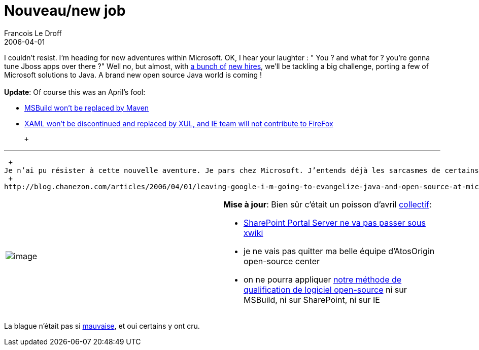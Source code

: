 =  Nouveau/new job
Francois Le Droff
2006-04-01
:jbake-type: post
:jbake-tags:  General 
:jbake-status: published
:source-highlighter: prettify

I couldn’t resist. I’m heading for new adventures within Microsoft. OK, I hear your laughter : " You ? and what for ? you’re gonna tune Jboss apps over there ?" Well no, but almost, with http://blogs.codehaus.org/people/vmassol/archives/001350_new_job_microsoft.html[a bunch of] http://www.application-servers.com/stories.do?reqCode=wholeStory&sid=2006-04-01-11:39:41[new hires], we’ll be tackling a big challenge, porting a few of Microsoft solutions to Java. A brand new open source Java world is coming ! +
 +
**Update**: Of course this was an April’s fool:

* http://blogs.codehaus.org/people/vmassol/archives/001350_new_job_microsoft.html[MSBuild won’t be replaced by Maven]
* http://blog.chanezon.com/articles/2006/04/01/leaving-google-i-m-going-to-evangelize-java-and-open-source-at-microsoft[XAML won’t be discontinued and replaced by XUL, and IE team will not contribute to FireFox]

 +

'''''

 +
Je n’ai pu résister à cette nouvelle aventure. Je pars chez Microsoft. J’entends déjà les sarcasmes de certains : « Toi !? et tu vas y faire quoi ? tuner des applications sous JBoss ? ». Pas tout à fait, non, mais presque : je vais travailler sur des solutions Java, et oui ! et Open source en plus ! Si, si … et http://www.ludovic.org/xwiki/bin/view/Main/NouvelleAventure[je ne suis pas] http://www.jeremi.info/index.php/2006/04/01/91-changement-de-direction[le seul]… je vous en dirai bientôt un peu plus … +
 +
http://blog.chanezon.com/articles/2006/04/01/leaving-google-i-m-going-to-evangelize-java-and-open-source-at-microsoft[Stay tuned.]

[width="100%",cols="50%,50%",]
|=================================================================================================================================================================================================================
|image:http://www.jroller.com/resources/f/francoisledroff/opensourcecenter-logo.png[image] a|
**Mise à jour**: Bien sûr c’était un poisson d’avril http://ossgtp.xwiki.com[collectif]:

* http://www.ludovic.org/xwiki/bin/view/Main/NouvelleAventure[SharePoint Portal Server ne va pas passer sous xwiki]
* je ne vais pas quitter ma belle équipe d’AtosOrigin open-source center
* on ne pourra appliquer http://jroller.com/page/francoisledroff/?anchor=qsos_est_d%C3%A9sormais_sous_licence[notre méthode de qualification de logiciel open-source] ni sur MSBuild, ni sur SharePoint, ni sur IE

|=================================================================================================================================================================================================================

La blague n’était pas si http://beust.com/weblog/archives/000379.html[mauvaise], et oui certains y ont cru.
